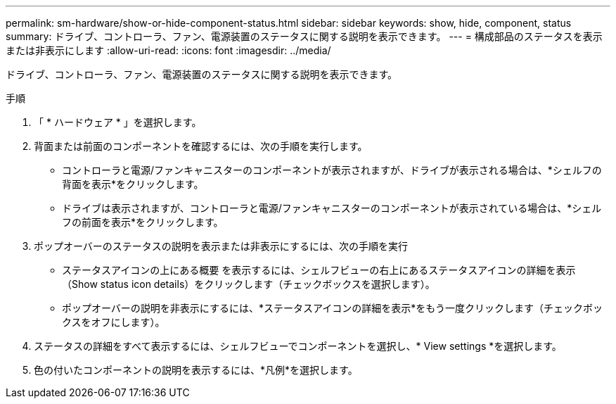 ---
permalink: sm-hardware/show-or-hide-component-status.html 
sidebar: sidebar 
keywords: show, hide, component, status 
summary: ドライブ、コントローラ、ファン、電源装置のステータスに関する説明を表示できます。 
---
= 構成部品のステータスを表示または非表示にします
:allow-uri-read: 
:icons: font
:imagesdir: ../media/


[role="lead"]
ドライブ、コントローラ、ファン、電源装置のステータスに関する説明を表示できます。

.手順
. 「 * ハードウェア * 」を選択します。
. 背面または前面のコンポーネントを確認するには、次の手順を実行します。
+
** コントローラと電源/ファンキャニスターのコンポーネントが表示されますが、ドライブが表示される場合は、*シェルフの背面を表示*をクリックします。
** ドライブは表示されますが、コントローラと電源/ファンキャニスターのコンポーネントが表示されている場合は、*シェルフの前面を表示*をクリックします。


. ポップオーバーのステータスの説明を表示または非表示にするには、次の手順を実行
+
** ステータスアイコンの上にある概要 を表示するには、シェルフビューの右上にあるステータスアイコンの詳細を表示（Show status icon details）をクリックします（チェックボックスを選択します）。
** ポップオーバーの説明を非表示にするには、*ステータスアイコンの詳細を表示*をもう一度クリックします（チェックボックスをオフにします）。


. ステータスの詳細をすべて表示するには、シェルフビューでコンポーネントを選択し、* View settings *を選択します。
. 色の付いたコンポーネントの説明を表示するには、*凡例*を選択します。

